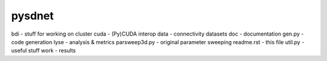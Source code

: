 pysdnet
=======

bdi                 - stuff for working on cluster
cuda                - (Py)CUDA interop
data                - connectivity datasets
doc                 - documentation
gen.py              - code generation
lyse                - analysis & metrics
parsweep3d.py       - original parameter sweeping
readme.rst          - this file
util.py             - useful stuff
work                - results
